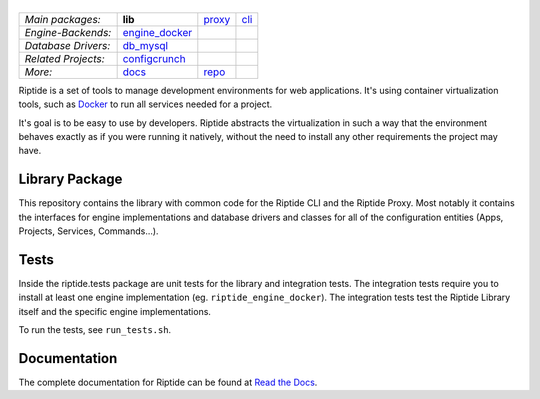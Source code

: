 |Riptide|
=========

.. |Riptide| image:: https://riptide-docs.readthedocs.io/en/latest/_images/logo.png
    :alt: Riptide

.. class:: center

    ===================  ===================  ===================  ===================
    *Main packages:*     **lib**              proxy_               cli_
    *Engine-Backends:*   engine_docker_
    *Database Drivers:*  db_mysql_
    *Related Projects:*  configcrunch_
    *More:*              docs_                repo_
    ===================  ===================  ===================  ===================

.. _lib:            https://github.com/Parakoopa/riptide-lib
.. _cli:            https://github.com/Parakoopa/riptide-cli
.. _proxy:          https://github.com/Parakoopa/riptide-proxy
.. _configcrunch:   https://github.com/Parakoopa/configcrunch
.. _engine_docker:  https://github.com/Parakoopa/riptide-engine-docker
.. _db_mysql:       https://github.com/Parakoopa/riptide-db-mysql
.. _docs:           https://github.com/Parakoopa/riptide-docs
.. _repo:           https://github.com/Parakoopa/riptide-repo

Riptide is a set of tools to manage development environments for web applications.
It's using container virtualization tools, such as `Docker <https://www.docker.com/>`_
to run all services needed for a project.

It's goal is to be easy to use by developers.
Riptide abstracts the virtualization in such a way that the environment behaves exactly
as if you were running it natively, without the need to install any other requirements
the project may have.

Library Package
---------------

This repository contains the library with common code for the Riptide CLI and the Riptide Proxy. Most notably it
contains the interfaces for engine implementations and database drivers and classes for all of the configuration entities
(Apps, Projects, Services, Commands...).

Tests
-----

Inside the riptide.tests package are unit tests for the library and integration tests. The integration
tests require you to install at least one engine implementation (eg. ``riptide_engine_docker``). The integration
tests test the Riptide Library itself and the specific engine implementations.

To run the tests, see ``run_tests.sh``.

Documentation
-------------

The complete documentation for Riptide can be found at `Read the Docs <https://riptide-docs.readthedocs.io/en/latest/>`_.